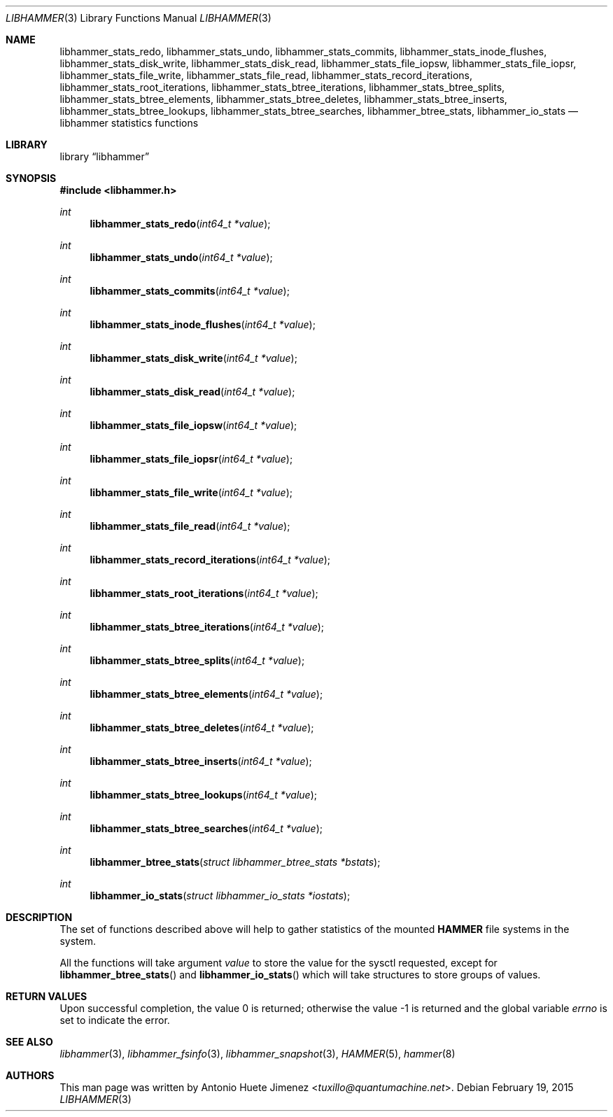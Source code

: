 .\"
.\" Copyright (c) 2013 The DragonFly Project.  All rights reserved.
.\"
.\" This code is derived from software contributed to The DragonFly Project
.\" by Antonio Huete Jimenez <tuxillo@quantumachine.net>
.\"
.\" Redistribution and use in source and binary forms, with or without
.\" modification, are permitted provided that the following conditions
.\" are met:
.\"
.\" 1. Redistributions of source code must retain the above copyright
.\"    notice, this list of conditions and the following disclaimer.
.\" 2. Redistributions in binary form must reproduce the above copyright
.\"    notice, this list of conditions and the following disclaimer in
.\"    the documentation and/or other materials provided with the
.\"    distribution.
.\" 3. Neither the name of The DragonFly Project nor the names of its
.\"    contributors may be used to endorse or promote products derived
.\"    from this software without specific, prior written permission.
.\"
.\" THIS SOFTWARE IS PROVIDED BY THE COPYRIGHT HOLDERS AND CONTRIBUTORS
.\" ``AS IS'' AND ANY EXPRESS OR IMPLIED WARRANTIES, INCLUDING, BUT NOT
.\" LIMITED TO, THE IMPLIED WARRANTIES OF MERCHANTABILITY AND FITNESS
.\" FOR A PARTICULAR PURPOSE ARE DISCLAIMED.  IN NO EVENT SHALL THE
.\" COPYRIGHT HOLDERS OR CONTRIBUTORS BE LIABLE FOR ANY DIRECT, INDIRECT,
.\" INCIDENTAL, SPECIAL, EXEMPLARY OR CONSEQUENTIAL DAMAGES (INCLUDING,
.\" BUT NOT LIMITED TO, PROCUREMENT OF SUBSTITUTE GOODS OR SERVICES;
.\" LOSS OF USE, DATA, OR PROFITS; OR BUSINESS INTERRUPTION) HOWEVER CAUSED
.\" AND ON ANY THEORY OF LIABILITY, WHETHER IN CONTRACT, STRICT LIABILITY,
.\" OR TORT (INCLUDING NEGLIGENCE OR OTHERWISE) ARISING IN ANY WAY OUT
.\" OF THE USE OF THIS SOFTWARE, EVEN IF ADVISED OF THE POSSIBILITY OF
.\" SUCH DAMAGE.
.\"
.Dd February 19, 2015
.Dt LIBHAMMER 3
.Os
.Sh NAME
.Nm libhammer_stats_redo ,
.Nm libhammer_stats_undo ,
.Nm libhammer_stats_commits ,
.Nm libhammer_stats_inode_flushes ,
.Nm libhammer_stats_disk_write ,
.Nm libhammer_stats_disk_read ,
.Nm libhammer_stats_file_iopsw ,
.Nm libhammer_stats_file_iopsr ,
.Nm libhammer_stats_file_write ,
.Nm libhammer_stats_file_read ,
.Nm libhammer_stats_record_iterations ,
.Nm libhammer_stats_root_iterations ,
.Nm libhammer_stats_btree_iterations ,
.Nm libhammer_stats_btree_splits ,
.Nm libhammer_stats_btree_elements ,
.Nm libhammer_stats_btree_deletes ,
.Nm libhammer_stats_btree_inserts ,
.Nm libhammer_stats_btree_lookups ,
.Nm libhammer_stats_btree_searches ,
.Nm libhammer_btree_stats ,
.Nm libhammer_io_stats
.Nd libhammer statistics functions
.Sh LIBRARY
.Lb libhammer
.Sh SYNOPSIS
.In libhammer.h
.Ft int
.Fn libhammer_stats_redo "int64_t *value"
.Ft int
.Fn libhammer_stats_undo "int64_t *value"
.Ft int
.Fn libhammer_stats_commits "int64_t *value"
.Ft int
.Fn libhammer_stats_inode_flushes "int64_t *value"
.Ft int
.Fn libhammer_stats_disk_write "int64_t *value"
.Ft int
.Fn libhammer_stats_disk_read "int64_t *value"
.Ft int
.Fn libhammer_stats_file_iopsw "int64_t *value"
.Ft int
.Fn libhammer_stats_file_iopsr "int64_t *value"
.Ft int
.Fn libhammer_stats_file_write "int64_t *value"
.Ft int
.Fn libhammer_stats_file_read "int64_t *value"
.Ft int
.Fn libhammer_stats_record_iterations "int64_t *value"
.Ft int
.Fn libhammer_stats_root_iterations "int64_t *value"
.Ft int
.Fn libhammer_stats_btree_iterations "int64_t *value"
.Ft int
.Fn libhammer_stats_btree_splits "int64_t *value"
.Ft int
.Fn libhammer_stats_btree_elements "int64_t *value"
.Ft int
.Fn libhammer_stats_btree_deletes "int64_t *value"
.Ft int
.Fn libhammer_stats_btree_inserts "int64_t *value"
.Ft int
.Fn libhammer_stats_btree_lookups "int64_t *value"
.Ft int
.Fn libhammer_stats_btree_searches "int64_t *value"
.Ft int
.Fn libhammer_btree_stats "struct libhammer_btree_stats *bstats"
.Ft int
.Fn libhammer_io_stats "struct libhammer_io_stats *iostats"
.Sh DESCRIPTION
The set of functions described above will help to gather
statistics of the mounted
.Nm HAMMER
file systems in the system.
.Pp
All the functions will take argument
.Ar value
to store the value for the sysctl requested, except for
.Fn libhammer_btree_stats
and
.Fn libhammer_io_stats
which will take structures to store groups of values.
.Sh RETURN VALUES
.Rv -std
.Sh SEE ALSO
.Xr libhammer 3 ,
.Xr libhammer_fsinfo 3 ,
.Xr libhammer_snapshot 3 ,
.Xr HAMMER 5 ,
.Xr hammer 8
.Sh AUTHORS
This man page was written by
.An Antonio Huete Jimenez Aq Mt tuxillo@quantumachine.net .
